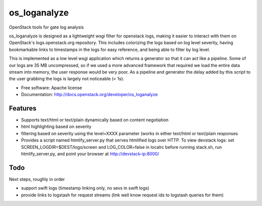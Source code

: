 ===============================
os_loganalyze
===============================

OpenStack tools for gate log analysis

os_loganalyze is designed as a lightweight wsgi filter for openstack
logs, making it easier to interact with them on OpenStack's
logs.openstack.org repository. This includes colorizing the logs based
on log level severity, having bookmarkable links to timestamps in the
logs for easy reference, and being able to filter by log level.

This is implemented as a low level wsgi application which returns a
generator so that it can act like a pipeline. Some of our logs are 35
MB uncompressed, so if we used a more advanced framework that required
we load the entire data stream into memory, the user response would be
very poor. As a pipeline and generator the delay added by this script
to the user grabbing the logs is largely not noticeable (< 1s).

* Free software: Apache license
* Documentation: http://docs.openstack.org/developer/os_loganalyze

Features
--------
* Supports text/html or text/plain dynamically based on content
  negotiation
* html highlighting based on severity
* filtering based on severity using the level=XXXX parameter (works in
  either text/html or text/plain responses
* Provides a script named htmlify_server.py that serves htmlified logs
  over HTTP. To view devstack logs: set
  SCREEN_LOGDIR=$DEST/logs/screen and LOG_COLOR=false in localrc
  before running stack.sh, run htmlify_server.py, and point your
  browser at http://devstack-ip:8000/

Todo
------------
Next steps, roughly in order

* support swift logs (timestamp linking only, no sevs in swift logs)
* provide links to logstash for request streams (link well know
  request ids to logstash queries for them)
